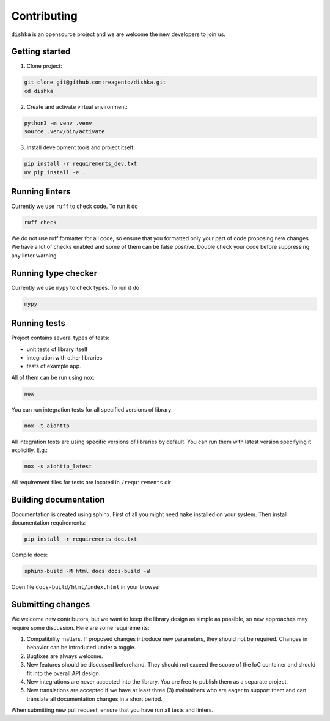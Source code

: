 Contributing
***************************

``dishka`` is an opensource project and we are welcome the new developers to join us.

Getting started
========================

1. Clone project:

.. code-block::

    git clone git@github.com:reagento/dishka.git
    cd dishka

2. Create and activate virtual environment:

.. code-block::

    python3 -m venv .venv
    source .venv/bin/activate

3. Install development tools and project itself:

.. code-block::

    pip install -r requirements_dev.txt
    uv pip install -e .

Running linters
=====================

Currently we use ``ruff`` to check code. To run it do

.. code-block::

    ruff check

We do not use ruff formatter for all code, so ensure that you formatted only your part of code proposing new changes.
We have a lot of checks enabled and some of them can be false positive. Double check your code before suppressing any linter warning.

Running type checker
=====================

Currently we use ``mypy`` to check types. To run it do

.. code-block::

    mypy

Running tests
========================

Project contains several types of tests:

* unit tests of library itself
* integration with other libraries
* tests of example app.

All of them can be run using nox:

.. code-block::

    nox

You can run integration tests for all specified versions of library:

.. code-block::

    nox -t aiohttp


All integration tests are using specific versions of libraries by default. You can run them with latest version specifying it explicitly. E.g.:

.. code-block::

    nox -s aiohttp_latest

All requirement files for tests are located in ``/requirements`` dir

Building documentation
==============================

Documentation is created using sphinx. First of all you might need ``make`` installed on your system.
Then install documentation requirements:

.. code-block::

    pip install -r requirements_doc.txt

Compile docs:

.. code-block::

    sphinx-build -M html docs docs-build -W

Open file ``docs-build/html/index.html`` in your browser


Submitting changes
============================

We welcome new contributors, but we want to keep the library design as simple as possible, so new approaches may require some discussion. Here are some requirements:

1. Compatibility matters. If proposed changes introduce new parameters, they should not be required. Changes in behavior can be introduced under a toggle.
2. Bugfixes are always welcome.
3. New features should be discussed beforehand. They should not exceed the scope of the IoC container and should fit into the overall API design.
4. New integrations are never accepted into the library. You are free to publish them as a separate project.
5. New translations are accepted if we have at least three (3) maintainers who are eager to support them and can translate all documentation changes in a short period.

When submitting new pull request, ensure that you have run all tests and linters.
